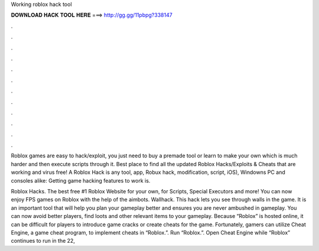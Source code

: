 Working roblox hack tool



𝐃𝐎𝐖𝐍𝐋𝐎𝐀𝐃 𝐇𝐀𝐂𝐊 𝐓𝐎𝐎𝐋 𝐇𝐄𝐑𝐄 ===> http://gg.gg/11pbpg?338147



.



.



.



.



.



.



.



.



.



.



.



.

Roblox games are easy to hack/exploit, you just need to buy a premade tool or learn to make your own which is much harder and then execute scripts through it. Best place to find all the updated Roblox Hacks/Exploits & Cheats that are working and virus free! A Roblox Hack is any tool, app, Robux hack, modification, script, iOS), Windowns PC and consoles alike: Getting game hacking features to work is.

Roblox Hacks. The best free #1 Roblox Website for your own, for Scripts, Special Executors and more! You can now enjoy FPS games on Roblox with the help of the aimbots. Wallhack. This hack lets you see through walls in the game. It is an important tool that will help you plan your gameplay better and ensures you are never ambushed in gameplay. You can now avoid better players, find loots and other relevant items to your gameplay. Because “Roblox” is hosted online, it can be difficult for players to introduce game cracks or create cheats for the game. Fortunately, gamers can utilize Cheat Engine, a game cheat program, to implement cheats in “Roblox.”. Run “Roblox.”. Open Cheat Engine while “Roblox” continues to run in the  22, 
